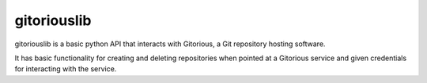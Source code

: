============
gitoriouslib
============

gitoriouslib is a basic python API that interacts
with Gitorious, a Git repository hosting software.

It has basic functionality for creating and deleting
repositories when pointed at a Gitorious service and given
credentials for interacting with the service.
